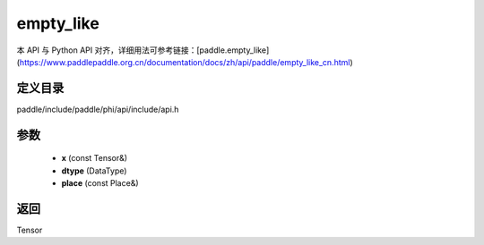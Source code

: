 .. _cn_api_paddle_experimental_empty_like:

empty_like
-------------------------------

.. cpp:function:: Tensor empty_like ( const Tensor & x , DataType dtype = DataType::UNDEFINED , const Place & place = { } ) ;


本 API 与 Python API 对齐，详细用法可参考链接：[paddle.empty_like](https://www.paddlepaddle.org.cn/documentation/docs/zh/api/paddle/empty_like_cn.html)

定义目录
:::::::::::::::::::::
paddle/include/paddle/phi/api/include/api.h

参数
:::::::::::::::::::::
	- **x** (const Tensor&)
	- **dtype** (DataType)
	- **place** (const Place&)

返回
:::::::::::::::::::::
Tensor
